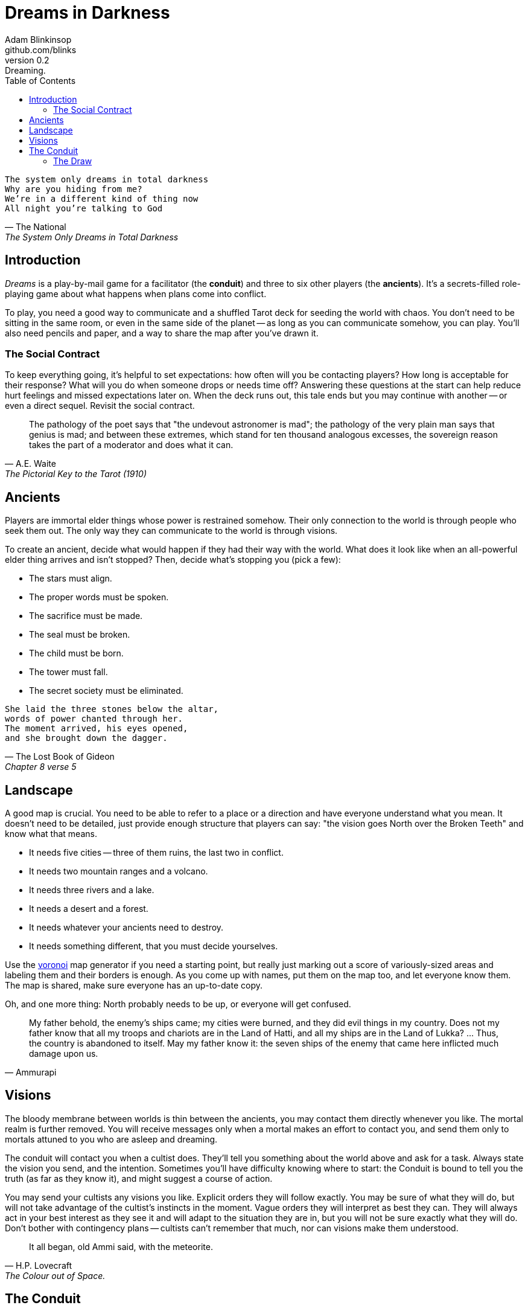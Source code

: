 = Dreams in Darkness
Adam Blinkinsop <github.com/blinks>
v0.2: Dreaming.
:toc: left
:homepage: https://blinks.github.io/dreams-in-darkness/

[verse, The National, The System Only Dreams in Total Darkness]
The system only dreams in total darkness
Why are you hiding from me?
We’re in a different kind of thing now
All night you’re talking to God

== Introduction
_Dreams_ is a play-by-mail game for a facilitator (the *conduit*) and three to six other players (the *ancients*).  It's a secrets-filled role-playing game about what happens when plans come into conflict.

To play, you need a good way to communicate and a shuffled Tarot deck for seeding the world with chaos.  You don't need to be sitting in the same room, or even in the same side of the planet -- as long as you can communicate somehow, you can play.  You'll also need pencils and paper, and a way to share the map after you've drawn it.

=== The Social Contract
To keep everything going, it's helpful to set expectations: how often will you be contacting players?  How long is acceptable for their response?  What will you do when someone drops or needs time off?  Answering these questions at the start can help reduce hurt feelings and missed expectations later on.  When the deck runs out, this tale ends but you may continue with another -- or even a direct sequel.  Revisit the social contract.

[quote, A.E. Waite, The Pictorial Key to the Tarot (1910)]
The pathology of the poet says that "the undevout astronomer is mad"; the pathology of the very plain man says that genius is mad; and between these extremes, which stand for ten thousand analogous excesses, the sovereign reason takes the part of a moderator and does what it can.

== Ancients
Players are immortal elder things whose power is restrained somehow.  Their only connection to the world is through people who seek them out.  The only way they can communicate to the world is through visions.

To create an ancient, decide what would happen if they had their way with the world.  What does it look like when an all-powerful elder thing arrives and isn't stopped?  Then, decide what's stopping you (pick a few):

- The stars must align.
- The proper words must be spoken.
- The sacrifice must be made.
- The seal must be broken.
- The child must be born.
- The tower must fall.
- The secret society must be eliminated.

[verse, The Lost Book of Gideon, Chapter 8 verse 5]
She laid the three stones below the altar,
words of power chanted through her.
The moment arrived, his eyes opened,
and she brought down the dagger.

== Landscape
A good map is crucial.  You need to be able to refer to a place or a direction and have everyone understand what you mean.  It doesn't need to be detailed, just provide enough structure that players can say: "the vision goes North over the Broken Teeth" and know what that means.

- It needs five cities -- three of them ruins, the last two in conflict.
- It needs two mountain ranges and a volcano.
- It needs three rivers and a lake.
- It needs a desert and a forest.
- It needs whatever your ancients need to destroy.
- It needs something different, that you must decide yourselves.

Use the https://blinks.github.io/dreams-in-darkness/voronoi.html[voronoi] map generator if you need a starting point, but really just marking out a score of variously-sized areas and labeling them and their borders is enough.  As you come up with names, put them on the map too, and let everyone know them.  The map is shared, make sure everyone has an up-to-date copy.

Oh, and one more thing: North probably needs to be up, or everyone will get confused.

[quote, Ammurapi]
My father behold, the enemy's ships came; my cities were burned, and they did evil things in my country. Does not my father know that all my troops and chariots are in the Land of Hatti, and all my ships are in the Land of Lukka? ... Thus, the country is abandoned to itself. May my father know it: the seven ships of the enemy that came here inflicted much damage upon us.

== Visions
The bloody membrane between worlds is thin between the ancients, you may contact them directly whenever you like. The mortal realm is further removed.  You will receive messages only when a mortal makes an effort to contact you, and send them only to mortals attuned to you who are asleep and dreaming.

The conduit will contact you when a cultist does.  They'll tell you something about the world above and ask for a task.  Always state the vision you send, and the intention.  Sometimes you'll have difficulty knowing where to start: the Conduit is bound to tell you the truth (as far as they know it), and might suggest a course of action.

You may send your cultists any visions you like. Explicit orders they will follow exactly. You may be sure of what they will do, but will not take advantage of the cultist's instincts in the moment. Vague orders they will interpret as best they can. They will always act in your best interest as they see it and will adapt to the situation they are in, but you will not be sure exactly what they will do.  Don't bother with contingency plans -- cultists can't remember that much, nor can visions make them understood.

[quote, H.P. Lovecraft, The Colour out of Space.]
It all began, old Ammi said, with the meteorite.

== The Conduit
Your job is to set the pace.  Choose a player who hasn't been contacted in a while and figure out what's going on with their followers.  Once you have an interesting situation in mind, draw from the Tarot deck and use it to color your ideas of how it turns out.  If you drew major arcana, figure out how to bring that power to the surface.  Contact the player with the situation from the cultists perspective, and await a response.  Responses come only when the cultist is dreaming -- and might take a while.  Life goes on above.

When you message a player:

- Tell them the truth about what happened.
- Speak from the mouth of the cultist.
- Push them into the way of another player.
- Encourage secrets, don't reveal them lightly.
- Use the names you've created.  Make new ones, as needed.
- Add subtle horrors to the message.
- Sometimes, ask one player to help detail what happens to another.

=== The Draw
_Dreams_ is about what happens when plans come into conflict.  Before you draw, you should have a critical moment in mind: the knife coming down, eyes searching the forgotten library, the bargaining table.  Let the card color the outcome.  If you look at the card and immediately see a way it applies to the situation, use that.  Otherwise, there's a list of quick ideas to latch onto below, taken from _The Pictorial Key to the Tarot_ (A.E. Waite, 1910).

TODO: Convert _Tarot_ text into questions (see _The Tower_).  The Conduit chooses who answers these questions -- some will have obvious answers they can give themselves, others might go to the player you're about to contact, still others could be directed at an unrelated player or the audience at large.

==== Major Arcana
When these are drawn, a powerful magic artifact is _also_ found in the world.

The Fool::
- "Folly, mania, extravagance, intoxication, delirium, frenzy." (Waite, 1910)
- An artifact has appeared that can be used to *sow confusion until the next sunrise*.
  What does it look like?  How does it work?

The Magician::
- "Skill, diplomacy, address, subtlety; sickness, pain, loss, disaster, snares
  of enemies; self-confidence, will." (Waite, 1910)
- An artifact has appeared that can be used for *transmutation*.  What does it look
  like?  How does it work?

The High Priestess::
- "Secrets, mystery, the future as yet unrevealed, silence, tenacity; mystery,
  wisdom, science." (Waite, 1910)
- An artifact has appeared that gives you a *mysterious vision of the world*.  What
  does it look like?  How does it work?

The Empress::
- "Fruitfulness, action, initiative, length of days; the unknown, clandestine;
  also difficulty, doubt, ignorance." (Waite, 1910)
- An artifact has appeared that *births something terrible*.  What does it look like?
  How does it work?

The Emperor::
- "Stability, power, protection, realization; a great person; aid, reason,
  conviction; also authority and will." (Waite, 1910)
- An artifact has appeared that *exerts control over another for a critical moment.*
  What does it look like?  How does it work?

The Hierophant::
- "Marriage, alliance, captivity, servitude; by another account, mercy and
  goodness; inspiration." (Waite, 1910)
- An artifact has appeared that allows you to *ask for specific advice and recieve it.*
  What does it look like?  How does it work?

The Lovers::
- "Attraction, love, beauty, trials overcome." (Waite, 1910)
- An artifact has appeared that gives you *a moment alone with someone you know.*  What
  does it look like?  How does it work?

The Chariot::
- "Succour, providence; also war, triumph, presumption, vengeance, trouble." (Waite, 1910)
- An artifact has appeared that enables you to *travel quickly until the next sunset.*
  What does it look like?  How does it work?

Strength::
- "Power, energy, action, courage, magnanimity; also complete success and
  honours." (Waite, 1910)
- An artifact has appeared that gives you *supernatural power until the next sunset.*
  What does it look like?  How does it work?

The Hermit::
- "Prudence, circumspection; also and especially treason, dissimulation,
  roguery, corruption." (Waite, 1910)
- An artifact has appeared that gives you *vision of a distant location.*  What does it
  look like?  How does it work?

Wheel of Fortune::
- "Destiny, fortune, success, elevation, luck, felicity." (Waite, 1910)
- An artifact has appeared that you can *ask for a boon and Fate will respond.*  What
  does it look like?  How does it work?

Justice::
- "Equity, rightness, probity, executive; triumph of the deserving side in
  law." (Waite, 1910)
- An artifact has appeared that *weighs yourself and another on the scales of justice.*
  What does it look like?  How does it work?

The Hanged Man::
- "Wisdom, circumspection, discernment, trials, sacrifice, intuition,
  divination, prophecy." (Waite, 1910)
- An artifact has appeared that helps you to *see clearly until the new moon.*  What
  does it look like?  How does it work?

Death::
- "End, mortality, destruction, corruption." (Waite, 1910)
- An artifact has appeared that gives you the power to *bring something to an end.*
  What does it look like?  How does it work?

Temperance::
- "Economy, moderation, frugality, management, accommodation." (Waite, 1910)
- An artifact has appeared that you can *give something you have in excess to gain
  something you lack.*  What does it look like?  How does it work?

The Devil::
- Something that was predicted has come to pass, perhaps a prophecy.  What was
  it, and who predicted it?
- An artifact has appeared with which you can *call for aid from powers you do
  not understand or control.*  What does it look like?  How does it work?

The Tower::
- What is the worst way this situation could go wrong, and what else could be
  ruined in the process?
- An artifact has appeared with which you can *utterly destroy something.*  What does
  it look like?  How does it work?

The Star::
- "Loss, theft, privation, abandonment; another reading says -- hope and bright
  prospects." (Waite, 1910)
- An artifact has appeared that gives you the power to *restore something mortal at a
  cost.*  What does it look like?  How does it work?

The Moon::
- "Hidden enemies, danger, calumny, darkness, terror, deception, occult forces,
  error." (Waite, 1910)
- An artifact has appeared that lets you *walk unseen until the next sunrise, or until
  you draw blood.*  What does it look like?  How does it work?

The Sun::
- The cultist is content with this outcome.  Why?
- An artifact has appeared that *gives you the loyalty of all who see you, until the
  next sunset.*  What does it look like?  How does it work?

Judgement::
- "Change of position, renewal, outcome. Another account specifies total loss
  though lawsuit." (Waite, 1910)
- An artifact has appeared that *raises the dead to do your bidding.*  What does it
  look like?  How does it work?

The World::
- "Assured success, recompense, voyage, route, emigration, flight, change of
  place." (Waite, 1910)
- An artifact has appeared that *transports you leagues in an instant.*  What does it
  look like?  How does it work?
